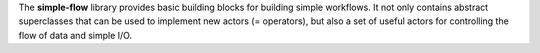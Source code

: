 The **simple-flow** library provides basic building blocks for building simple
workflows. It not only contains abstract superclasses that can be used to
implement new actors (= operators), but also a set of useful actors for controlling
the flow of data and simple I/O.
